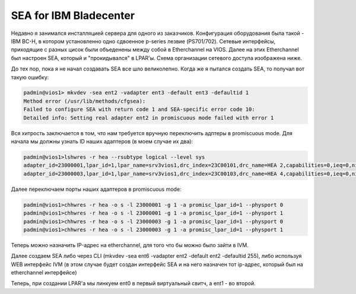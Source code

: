 .. index:: imb, bladecenter, sea

.. meta::
   :keywords: ibm, bladecenter, sea

.. _ibm-bladecenter-sea:

SEA for IBM Bladecenter
=======================

Недавно я занимался инсталляцией сервера для одного из заказчиков. Конфигурация оборудования была такой - IBM BC-H, в котором установленно одно сдвоенное p-series лезвие (PS701/702). Сетевые интерфейсы, приходящие с разных цисок были объеденены между собой в Etherchannel на VIOS. Далее на этих Etherchannel был настроен SEA, который и "прокидывался" в LPAR'ы. Схема организации сетевого доступа изображена ниже.

.. image:: /images/bladecenter-sea-1.webp
    :width: 400

До тех пор, пока я не начал создавать SEA все шло великолепно. Когда же я пытался создать SEA, то получал вот такую ошибку:

.. code-block:: bash

  padmin@vios1> mkvdev -sea ent2 -vadapter ent3 -default ent3 -defaultid 1
  Method error (/usr/lib/methods/cfgsea):
  Failed to configure SEA with return code 1 and SEA-specific error code 10:
  Detailed info: Setting real adapter ent2 in promiscuous mode failed with error 1

Вся хитрость заключается в том, что нам требуется вручную переключить адптеры в promiscuous mode.
Для начала мы должны узнать ID наших адаптеров (в моем случае их два):

.. code-block:: bash

  padmin@vios1>lshwres -r hea --rsubtype logical --level sys
  adapter_id=23000001,lpar_id=1,lpar_name=srv3vios1,drc_index=23C00101,drc_name=HEA 2,capabilities=0,ieq=0,nieq=0,qp=0,cq=0,mr=0
  adapter_id=23000003,lpar_id=1,lpar_name=srv3vios1,drc_index=23C00103,drc_name=HEA 4,capabilities=0,ieq=0,nieq=0,qp=0,cq=0,mr=0

Далее переключаем порты наших адаптеров в promiscuous mode:

.. code-block:: bash

  padmin@vios1>chhwres -r hea -o s -l 23000001 -g 1 -a promisc_lpar_id=1 --physport 0 
  padmin@vios1>chhwres -r hea -o s -l 23000001 -g 1 -a promisc_lpar_id=1 --physport 1
  padmin@vios1>chhwres -r hea -o s -l 23000003 -g 1 -a promisc_lpar_id=1 --physport 0
  padmin@vios1>chhwres -r hea -o s -l 23000003 -g 1 -a promisc_lpar_id=1 --physport 1

Теперь можно назначить IP-адрес на etherchannel, для того что бы можно было зайти в IVM.

Далее создаем SEA либо через CLI (mkvdev -sea ent6 -vadapter ent2 -default ent2 -defaultid 255), либо используя WEB интерфейс IVM (в этом случае будет создан интерфейс SEA и на него назначен тот ip-адрес, который был на etherchannel интерфейсе)

.. image:: /images/bladecenter-sea-2.webp
    :width: 400
.. image:: /images/bladecenter-sea-3.webp
    :width: 400

Теперь, при создании LPAR'а мы линкуем ent0 в первый виртуальный свитч, а ent1 - во второй.